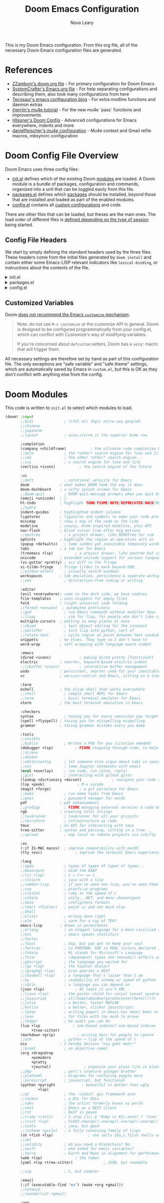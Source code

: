 :DOC-CONFIG:
# Tangle by default to config.el, which is the most common case
#+PROPERTY: header-args:emacs-lisp :tangle config.el
#+PROPERTY: header-args :mkdirp yes :comments no
:END:

#+TITLE: Doom Emacs Configuration
#+AUTHOR: Nova Leary
#+EMAIL: coder.nova99@mailbox.org


This is my Doom Emacs configuration. From this org file, all of the necessary Doom Emacs configuration files are generated.

* Table of Contents :TOC_3:noexport:
- [[#references][References]]
- [[#doom-config-file-overview][Doom Config File Overview]]
  - [[#config-file-headers][Config File Headers]]
  - [[#customized-variables][Customized Variables]]
- [[#doom-modules][Doom Modules]]
- [[#doom-packages][Doom Packages]]
- [[#general-configuration][General Configuration]]
  - [[#directory-variables][Directory Variables]]
  - [[#user-information][User Information]]
  - [[#emojify-fix][Emojify Fix]]
  - [[#visual-session-and-window-settings][Visual, Session, and Window Settings]]
    - [[#font-setup][Font setup]]
    - [[#line-number-modes][Line Number Modes]]
    - [[#doom-theme][Doom Theme]]
    - [[#word-wrap][Word Wrap]]
    - [[#word-count][Word Count]]
    - [[#workspace-emacsclient-fix][Workspace Emacsclient Fix]]
    - [[#nerd-fonts-fix-nixos-only][Nerd Fonts Fix (NixOS only)]]
    - [[#rainbow-mode][Rainbow Mode]]
    - [[#modeline][Modeline]]
    - [[#window-splitting][Window Splitting]]
    - [[#global-auto-revert][Global Auto Revert]]
    - [[#enable-auto-save-and-backup][Enable Auto Save and Backup]]
    - [[#centaur-tabs][Centaur Tabs]]
  - [[#gpg-encryption-and-password-configuration][GPG Encryption and Password Configuration]]
  - [[#key-bindings][Key Bindings]]
- [[#org-mode][Org Mode]]
  - [[#org-visual-settings][Org Visual Settings]]
  - [[#general-org-configuration][General Org Configuration]]
  - [[#org-notifications][Org Notifications]]
  - [[#org-super-agenda][Org Super Agenda]]
- [[#coding-configurations][Coding Configurations]]
  - [[#projectile-configurations][Projectile Configurations]]
  - [[#set-nix-formatter-to-alejandra][Set Nix Formatter to Alejandra]]
  - [[#black-formatter-configuration][Black Formatter Configuration]]
    - [[#global-config-file][Global Config File]]
  - [[#numpydoc-configuration][Numpydoc Configuration]]
  - [[#dap-mode][Dap-Mode]]
  - [[#lua-lsp-mode-configurations][Lua LSP Mode Configurations]]
- [[#mu4e-configuration][MU4E Configuration]]
    - [[#load-additional-mu4e-commands][Load Additional Mu4e Commands]]
    - [[#main-configurations][Main Configurations]]
    - [[#mail-contexts][Mail Contexts]]

* References
- [[https://github.com/zzamboni/dot-doom][ZZamboni's doom.org file]] - For primary configuration for Doom Emacs
- [[https://github.com/daviwil/emacs-from-scratch/blob/master/Emacs.org][SystemCrafter's Emacs.org file]] - For help separating configurations and describing them, also took many configurations from here
- [[https://tecosaur.github.io/emacs-config/config.html][Tecosaur's emacs configuration blog]] - For extra modline functions and daemon extras
- [[https://jherrlin.github.io/posts/emacs-mu4e/][jherrlin's mu4e tutorial]] - For the new mu4e `pass` functions and improvements
- [[https://github.com/hlissner/doom-emacs-private/blob/master/config.el#L80-L85][Hlissner's Doom Config]] - Advanced configurations for Emacs everywhere, indents and more
- [[https://github.com/danielfleischer/mu4easy][danielfleischer's mu4e configuration]] - Mu4e context and Gmail refile macros, mbsyncrc configuration
* Doom Config File Overview
Doom Emacs uses three config files:
- [[file:init.el][init.el]] defines which of the existing Doom [[https://github.com/hlissner/doom-emacs/blob/develop/docs/getting_started.org#modules][modules]] are loaded. A Doom module is a bundle of packages, configuration and commands, organized into a unit that can be toggled easily from this file.
- [[file:packages.el][packages.el]] defines which [[https://github.com/hlissner/doom-emacs/blob/develop/docs/getting_started.org#package-management][packages]] should be installed, beyond those that are installed and loaded as part of the enabled modules.
- [[file:config.el][config.el]] contains all [[https://github.com/hlissner/doom-emacs/blob/develop/docs/getting_started.org#configuring-doom][custom configurations]] and code.
There are other files that can be loaded, but theses are the main ones. The load order of different files is [[https://github.com/hlissner/doom-emacs/blob/develop/docs/getting_started.org#load-order][defined depending on the type of session]] being started.
** Config File Headers
We start by simply defining the standard headers used by the three files. These headers come from the initial files generated by ~doom install~ and contain either some Emacs-LISP relevant indicators like ~lexical-binding~, or instructions about the contents of the file.

#+html: <details><summary>init.el</summary>
#+begin_src emacs-lisp :tangle init.el
;;; init.el -*- lexical-binding: t; -*-

;; This file controls what Doom modules are enabled and what order they load
;; in. Remember to run 'doom sync' after modifying it!

;; NOTE Press 'SPC h d h' (or 'C-h d h' for non-vim users) to access Doom's
;;      documentation. There you'll find a link to Doom's Module Index where all
;;      of our modules are listed, including what flags they support.

;; NOTE Move your cursor over a module's name (or its flags) and press 'K' (or
;;      'C-c c k' for non-vim users) to view its documentation. This works on
;;      flags as well (those symbols that start with a plus).
;;
;;      Alternatively, press 'gd' (or 'C-c c d') on a module to browse its
;;      directory (for easy access to its source code).
#+end_src
#+html: </details>

#+html: <details><summary>packages.el</summary>
#+begin_src emacs-lisp :tangle packages.el
;; -*- no-byte-compile: t; -*-
;;; $DOOMDIR/packages.el

;; To install a package with Doom you must declare them here and run 'doom sync'
;; on the command line, then restart Emacs for the changes to take effect -- or
;; use 'M-x doom/reload'.


;; To install SOME-PACKAGE from MELPA, ELPA or emacsmirror:
;(package! some-package)

;; To install a package directly from a remote git repo, you must specify a
;; `:recipe'. You'll find documentation on what `:recipe' accepts here:
;; https://github.com/radian-software/straight.el#the-recipe-format
;(package! another-package
;  :recipe (:host github :repo "username/repo"))

;; If the package you are trying to install does not contain a PACKAGENAME.el
;; file, or is located in a subdirectory of the repo, you'll need to specify
;; `:files' in the `:recipe':
;(package! this-package
;  :recipe (:host github :repo "username/repo"
;           :files ("some-file.el" "src/lisp/*.el")))

;; If you'd like to disable a package included with Doom, you can do so here
;; with the `:disable' property:
;(package! builtin-package :disable t)

;; You can override the recipe of a built in package without having to specify
;; all the properties for `:recipe'. These will inherit the rest of its recipe
;; from Doom or MELPA/ELPA/Emacsmirror:
;(package! builtin-package :recipe (:nonrecursive t))
;(package! builtin-package-2 :recipe (:repo "myfork/package"))

;; Specify a `:branch' to install a package from a particular branch or tag.
;; This is required for some packages whose default branch isn't 'master' (which
;; our package manager can't deal with; see radian-software/straight.el#279)
;(package! builtin-package :recipe (:branch "develop"))

;; Use `:pin' to specify a particular commit to install.
;(package! builtin-package :pin "1a2b3c4d5e")


;; Doom's packages are pinned to a specific commit and updated from release to
;; release. The `unpin!' macro allows you to unpin single packages...
;(unpin! pinned-package)
;; ...or multiple packages
;(unpin! pinned-package another-pinned-package)
;; ...Or *all* packages (NOT RECOMMENDED; will likely break things)
;(unpin! t)
#+end_src
#+html: </details>

#+html: <details><summary>config.el</summary>
#+begin_src emacs-lisp :tangle config.el
;;; $DOOMDIR/config.el -*- lexical-binding: t; -*-

;; DO NOT EDIT THIS FILE DIRECTLY
;; This is a file generated from a literate programing source file located at config.org
;; You should make any changes there and regenerate it from Emacs org-mode
;; using org-babel-tangle (C-c C-v t)

;; Place your private configuration here! Remember, you do not need to run 'doom
;; sync' after modifying this file!


;; Doom exposes five (optional) variables for controlling fonts in Doom:
;;
;; - `doom-font' -- the primary font to use
;; - `doom-variable-pitch-font' -- a non-monospace font (where applicable)
;; - `doom-big-font' -- used for `doom-big-font-mode'; use this for
;;   presentations or streaming.
;; - `doom-unicode-font' -- for unicode glyphs
;; - `doom-serif-font' -- for the `fixed-pitch-serif' face
;;
;; See 'C-h v doom-font' for documentation and more examples of what they
;; accept. For example:
;;
;;(setq doom-font (font-spec :family "Fira Code" :size 12 :weight 'semi-light)
;;      doom-variable-pitch-font (font-spec :family "Fira Sans" :size 13))
;;
;; If you or Emacs can't find your font, use 'M-x describe-font' to look them
;; up, `M-x eval-region' to execute elisp code, and 'M-x doom/reload-font' to
;; refresh your font settings. If Emacs still can't find your font, it likely
;; wasn't installed correctly. Font issues are rarely Doom issues!


;; Whenever you reconfigure a package, make sure to wrap your config in an
;; `after!' block, otherwise Doom's defaults may override your settings. E.g.
;;
;;   (after! PACKAGE
;;     (setq x y))
;;
;; The exceptions to this rule:
;;
;;   - Setting file/directory variables (like `org-directory')
;;   - Setting variables which explicitly tell you to set them before their
;;     package is loaded (see 'C-h v VARIABLE' to look up their documentation).
;;   - Setting doom variables (which start with 'doom-' or '+').
;;
;; Here are some additional functions/macros that will help you configure Doom.
;;
;; - `load!' for loading external *.el files relative to this one
;; - `use-package!' for configuring packages
;; - `after!' for running code after a package has loaded
;; - `add-load-path!' for adding directories to the `load-path', relative to
;;   this file. Emacs searches the `load-path' when you load packages with
;;   `require' or `use-package'.
;; - `map!' for binding new keys
;;
;; To get information about any of these functions/macros, move the cursor over
;; the highlighted symbol at press 'K' (non-evil users must press 'C-c c k').
;; This will open documentation for it, including demos of how they are used.
;; Alternatively, use `C-h o' to look up a symbol (functions, variables, faces,
;; etc).
;;
;; You can also try 'gd' (or 'C-c c d') to jump to their definition and see how
;; they are implemented.
#+end_src
#+html: </details>

** Customized Variables
Doom [[https://github.com/hlissner/doom-emacs/blob/develop/docs/getting_started.org#configure][does not recommend the Emacs ~customize~ mechanism]]:
#+begin_quote
Note: do not use ~M-x customize~ or the customize API in general. Doom is
designed to be configured programmatically from your config.el, which can
conflict with Customize's way of modifying variables.

If you're concerned about ~defcustom~ setters, Doom has a ~setq!~ macro that
will trigger them.
#+end_quote

All necessary settings are therefore set by hand as part of this configuration file. The only exceptions are "safe variable" and "safe theme" settings, which are automatically saved by Emacs in ~custom.el~, but this is OK as they don't conflict with anything else from the config.
* Doom Modules
This code is written to ~init.el~ to select which modules to load.
#+begin_src emacs-lisp :tangle init.el
(doom! :input
       ;;bidi              ; (tfel ot) thgir etirw uoy gnipleh
       ;;chinese
       ;;japanese
       ;;layout            ; auie,ctsrnm is the superior home row

       :completion
       (company +childframe)           ; the ultimate code completion backend
       ;;helm              ; the *other* search engine for love and life
       ;;ido               ; the other *other* search engine...
       ;;ivy               ; a search engine for love and life
       (vertico +icons)           ; the search engine of the future

       :ui
       ;;deft              ; notational velocity for Emacs
       doom              ; what makes DOOM look the way it does
       doom-dashboard    ; a nifty splash screen for Emacs
       ;;doom-quit         ; DOOM quit-message prompts when you quit Emacs
       (emoji +unicode)  ; 🙂
       hl-todo           ; highlight TODO/FIXME/NOTE/DEPRECATED/HACK/REVIEW
       ;;hydra
       indent-guides     ; highlighted indent columns
       ligatures         ; ligatures and symbols to make your code pretty again
       minimap           ; show a map of the code on the side
       modeline          ; snazzy, Atom-inspired modeline, plus API
       nav-flash         ; blink cursor line after big motions
       ;;neotree           ; a project drawer, like NERDTree for vim
       ophints           ; highlight the region an operation acts on
       (popup +defaults)   ; tame sudden yet inevitable temporary windows
       tabs              ; a tab bar for Emacs
       (treemacs +lsp)          ; a project drawer, like neotree but cooler
       unicode           ; extended unicode support for various languages
       (vc-gutter +pretty) ; vcs diff in the fringe
       vi-tilde-fringe   ; fringe tildes to mark beyond EOB
       ;;window-select     ; visually switch windows
       workspaces        ; tab emulation, persistence & separate workspaces
       ;;zen               ; distraction-free coding or writing

       :editor
       (evil +everywhere); come to the dark side, we have cookies
       file-templates    ; auto-snippets for empty files
       fold              ; (nigh) universal code folding
       ;(format +onsave)  ; automated prettiness
       ;;god               ; run Emacs commands without modifier keys
       ;;lispy             ; vim for lisp, for people who don't like vim
       multiple-cursors  ; editing in many places at once
       ;;objed             ; text object editing for the innocent
       ;;parinfer          ; turn lisp into python, sort of
       ;;rotate-text       ; cycle region at point between text candidates
       snippets          ; my elves. They type so I don't have to
       word-wrap         ; soft wrapping with language-aware indent

       :emacs
       (dired +icons)             ; making dired pretty [functional]
       electric          ; smarter, keyword-based electric-indent
       ;;(ibuffer +icons)         ; interactive buffer management
       undo              ; persistent, smarter undo for your inevitable mistakes
       vc                ; version-control and Emacs, sitting in a tree

       :term
       eshell            ; the elisp shell that works everywhere
       ;;shell             ; simple shell REPL for Emacs
       ;;term              ; basic terminal emulator for Emacs
       vterm             ; the best terminal emulation in Emacs

       :checkers
       syntax              ; tasing you for every semicolon you forget
       (spell +flyspell) ; tasing you for misspelling mispelling
       grammar           ; tasing grammar mistake every you make

       :tools
       ;;ansible
       ;;biblio            ; Writes a PhD for you (citation needed)
       (debugger +lsp)          ; FIXME stepping through code, to help you add bugs
       ;;direnv
       ;;docker
       ;;editorconfig      ; let someone else argue about tabs vs spaces
       ;;ein               ; tame Jupyter notebooks with emacs
       (eval +overlay)     ; run code, run (also, repls)
       ;;gist              ; interacting with github gists
       (lookup +dictionary +docset)              ; navigate your code and its documentation
       (lsp +peek)               ; M-x vscode
       (magit +forge)             ; a git porcelain for Emacs
       ;;make              ; run make tasks from Emacs
       ;;pass              ; password manager for nerds
       pdf               ; pdf enhancements
       ;;prodigy           ; FIXME managing external services & code builders
       rgb               ; creating color strings
       ;;taskrunner        ; taskrunner for all your projects
       ;;terraform         ; infrastructure as code
       tmux              ; an API for interacting with tmux
       tree-sitter       ; syntax and parsing, sitting in a tree...
       ;;upload            ; map local to remote projects via ssh/ftp

       :os
       (:if IS-MAC macos)  ; improve compatibility with macOS
       (tty +osc)               ; improve the terminal Emacs experience

       :lang
       ;;agda              ; types of types of types of types...
       ;;beancount         ; mind the GAAP
       ;;(cc +lsp)         ; C > C++ == 1
       ;;clojure           ; java with a lisp
       ;;common-lisp       ; if you've seen one lisp, you've seen them all
       ;;coq               ; proofs-as-programs
       ;;crystal           ; ruby at the speed of c
       ;;csharp            ; unity, .NET, and mono shenanigans
       ;;data              ; config/data formats
       ;;(dart +flutter)   ; paint ui and not much else
       ;;dhall
       ;;elixir            ; erlang done right
       ;;elm               ; care for a cup of TEA?
       emacs-lisp        ; drown in parentheses
       ;;erlang            ; an elegant language for a more civilized age
       ;;ess               ; emacs speaks statistics
       ;;factor
       ;;faust             ; dsp, but you get to keep your soul
       ;;fortran           ; in FORTRAN, GOD is REAL (unless declared INTEGER)
       ;;fsharp            ; ML stands for Microsoft's Language
       ;;fstar             ; (dependent) types and (monadic) effects and Z3
       ;;gdscript          ; the language you waited for
       ;;(go +lsp)         ; the hipster dialect
       ;;(graphql +lsp)    ; Give queries a REST
       ;;(haskell +lsp)    ; a language that's lazier than I am
       ;;hy                ; readability of scheme w/ speed of python
       ;;idris             ; a language you can depend on
       (json +lsp)              ; At least it ain't XML
       ;;(java +lsp)       ; the poster child for carpal tunnel syndrome
       ;;javascript        ; all(hope(abandon(ye(who(enter(here))))))
       ;;julia             ; a better, faster MATLAB
       ;;kotlin            ; a better, slicker Java(Script)
       ;;latex             ; writing papers in Emacs has never been so fun
       ;;lean              ; for folks with too much to prove
       ;;ledger            ; be audit you can be
       (lua +lsp               ; one-based indices? one-based indices
            +tree-sitter)
       (markdown +grip)          ; writing docs for people to ignore
       ;;nim               ; python + lisp at the speed of c
       nix               ; I hereby declare "nix geht mehr!"
       ;;ocaml             ; an objective camel
       (org +dragndrop
            +pomodoro
            +pretty
            +journal)               ; organize your plain life in plain text
       ;;php               ; perl's insecure younger brother
       ;;plantuml          ; diagrams for confusing people more
       ;;purescript        ; javascript, but functional
       (python +pyright            ; beautiful is better than ugly
               +lsp)
       ;;qt                ; the 'cutest' gui framework ever
       ;;racket            ; a DSL for DSLs
       ;;raku              ; the artist formerly known as perl6
       ;;rest              ; Emacs as a REST client
       ;;rst               ; ReST in peace
       ;;(ruby +rails)     ; 1.step {|i| p "Ruby is #{i.even? ? 'love' : 'life'}"}
       ;;(rust +lsp)       ; Fe2O3.unwrap().unwrap().unwrap().unwrap()
       ;;scala             ; java, but good
       ;;(scheme +guile)   ; a fully conniving family of lisps
       (sh +fish +lsp)                ; she sells {ba,z,fi}sh shells on the C xor
       ;;sml
       ;;solidity          ; do you need a blockchain? No.
       ;;swift             ; who asked for emoji variables?
       ;;terra             ; Earth and Moon in alignment for performance.
       (web +lsp)               ; the tubes
       (yaml +lsp +tree-sitter)              ; JSON, but readable

       ;;zig               ; C, but simpler

       :email
       (:if (executable-find "mu") (mu4e +org +gmail))
       ;;notmuch
       ;;(wanderlust +gmail)

       :app
       calendar
       ;;emms
       everywhere        ; *leave* Emacs!? You must be joking
       ;;irc               ; how neckbeards socialize
       ;;(rss +org)        ; emacs as an RSS reader
       ;;twitter           ; twitter client https://twitter.com/vnought

       :config
       literate
       (default +bindings +smartparens))
#+end_src

* Doom Packages
Installs several packages I need,
- =evil-tutor=: Teaches how to use evil
- =command-log-mode=: Show event history and command history of some or all buffers.
- =org-super-agenda=: Makes org-agenda really really fancy
- =org-wild-notifier=: Customize notifications for org tasks and events
- =visual-fill-column=: It turns the view on the left into the view on the right, without changing the contents of the file
- =exec-path-from-shell=: Ensure environment variables inside Emacs look the same as in the user's shell.
- =platformio-mode=: Integrates PlatformIO build tools into Emacs
- =numpydoc=: Automatically insert NumPy style docstrings for Python functions
- =mixed-pitched=: Enables mixing fixed-pitch (also known as fixed-width or monospace) and variable-pitch (AKA “proportional”) fonts
- =dap-mode=: Brings rich debugging capabilities to Emacs via the [[https://microsoft.github.io/debug-adapter-protocol/][Debug Adapter Protocol]].
#+begin_src emacs-lisp :tangle packages.el
(package! evil-tutor)
;;(package! command-log-mode)
(package! org-super-agenda)
(package! org-wild-notifier)
(package! visual-fill-column)
(package! exec-path-from-shell)
(package! platformio-mode)
(package! numpydoc)
;;(package! mixed-pitch)
(package! dap-mode)
#+end_src

* General Configuration
** Directory Variables
Declares paths for various functions
#+begin_src emacs-lisp
(setq doom_directory "~/.config/doom/")
(setq mail_directory "~/.local/share")
#+end_src

** User Information
My user information
#+begin_src emacs-lisp
(setq user-full-name "Nova Leary"
      user-mail-address "coder.nova99@mailbox.org")
#+end_src

** Emojify Fix
Fixes infinite loop issue with Emojify downloading not working and going into infinite looping
#+begin_src emacs-lisp
(setq emojify-download-emojis-p t)
#+end_src

** Visual, Session, and Window Settings
*** Font setup
Makes my fonts larger, depending on what system it's on. The =fonts.el= file automatically picks the specific font layout for each machine. Use the mixed-pitch package to make monospace fonts appear correctly for code blocks, tables and such in Org mode. The ~nova/org-font-setup~ function configures various text faces to tweak the sizes of headings and makes list hyphens with dots.
#+begin_src emacs-lisp :tangle no
(load (concat doom_directory "fonts.el"))

(add-hook! 'org-mode-hook #'mixed-pitch-mode)
(add-hook! 'org-mode-hook #'solaire-mode)
(setq mixed-pitch-set-height t)
(setq mixed-pitch-variable-pitch-cursor nil)

;; (defun nova/org-font-setup ()
;;   ;; Replace list hyphen with dot
;;   (font-lock-add-keywords 'org-mode
;;                           '(("^ *\\([-]\\) "
;;                              (0 (prog1 () (compose-region (match-beginning 1) (match-end 1) "•"))))))

;;   ;; Set faces for heading levels
;;   (dolist (face '((org-level-1 . 1.2)
;;                   (org-level-2 . 1.1)
;;                   (org-level-3 . 1.05)
;;                   (org-level-4 . 1.0)
;;                   (org-level-5 . 1.1)
;;                   (org-level-6 . 1.1)
;;                   (org-level-7 . 1.1)
;;                   (org-level-8 . 1.1)))
;;     (set-face-attribute (car face) nil :font org-mode-font :weight 'bold :height (cdr face)))

;;   ;; Ensure that anything that should be fixed-pitch in Org files appears that way
;;   (set-face-attribute 'org-block nil    :foreground nil :inherit 'fixed-pitch)
;;   (set-face-attribute 'org-table nil    :inherit 'fixed-pitch)
;;   (set-face-attribute 'org-formula nil  :inherit 'fixed-pitch)
;;   (set-face-attribute 'org-code nil     :inherit '(shadow fixed-pitch))
;;   (set-face-attribute 'org-table nil    :inherit '(shadow fixed-pitch))
;;   (set-face-attribute 'org-verbatim nil :inherit '(shadow fixed-pitch))
;;   (set-face-attribute 'org-special-keyword nil :inherit '(font-lock-comment-face fixed-pitch))
;;   (set-face-attribute 'org-meta-line nil :inherit '(font-lock-comment-face fixed-pitch))
;;   (set-face-attribute 'org-checkbox nil  :inherit 'fixed-pitch)
;;   (set-face-attribute 'line-number nil :inherit 'fixed-pitch)
;;   (set-face-attribute 'line-number-current-line nil :inherit 'fixed-pitch))
#+end_src

*** Line Number Modes
Determines what modes should display line numbers be disabled in
#+begin_src emacs-lisp
(dolist (mode '(org-mode-hook
                term-mode-hook
                shell-mode-hook
                eshell-mode-hook
                vterm-mode-hook))
  (add-hook mode (lambda () (display-line-numbers-mode 0))))
#+end_src

*** Doom Theme
Set the theme for Doom Emacs to Dracula theme
#+begin_src emacs-lisp
(setq doom-theme 'doom-dracula)
#+end_src

*** Word Wrap
Make all text files word warp enabled by default
#+begin_src emacs-lisp
(+global-word-wrap-mode +1)
#+end_src

*** Word Count
Show word count on modeline
#+begin_src emacs-lisp
(setq doom-modeline-enable-word-count t)
#+end_src

*** Workspace Emacsclient Fix
This fixes [[https://github.com/hlissner/doom-emacs/issues/5876][my issue]] where enabling the workspace plugin would cause emacsclient to create new workspaces when exiting out of Emacs
#+begin_src emacs-lisp
(after! persp-mode
  (setq persp-emacsclient-init-frame-behaviour-override "main"))
#+end_src

*** Nerd Fonts Fix (NixOS only)
This fixes =doom doctor= when it says that NerdFonts aren't installed on NixOS. Addresses [[https://github.com/doomemacs/doomemacs/issues/7431#ref-commit-f3f8e7d][this issue]].
#+begin_src emacs-lisp :tangle (if (executable-find "nixos-version") "yes" "no")
(setq nerd-icons-font-names '("SymbolsNerdFontMono-Regular.ttf"))
#+end_src

*** Rainbow Mode
~hl-line-mode~ overrides the color highlighting of ~rainbow-mode~, limiting the use of that plugin and on-site color changes using ~kurecolor~. This line will automatically disable ~hl-line-mode~ only when ~rainbow-mode~ is active
#+begin_src emacs-lisp
(add-hook! 'rainbow-mode-hook
  (hl-line-mode (if rainbow-mode -1 +1)))
#+end_src

*** Modeline
**** Time
Enable time display on modeline
#+begin_src emacs-lisp
(display-time-mode 1)
#+end_src

**** Battery Display
Display battery mode in modeline for laptop configuration
#+begin_src emacs-lisp
(unless (string-match-p "^Power N/A" (battery))
  (display-battery-mode 1))
#+end_src

*** Window Splitting
Focus on new windows after splitting and enable prompt for window splitting
#+begin_src emacs-lisp
(setq evil-vsplit-window-right t
      evil-split-window-below t)

(defadvice! prompt-for-buffer (&rest _)
  :after '(evil-window-split evil-window-vsplit)
  (counsel-switch-buffer))
#+end_src

*** Global Auto Revert
A buffer can get out of sync with respect to its visited file on disk if that file is changed by another program. To keep it up to date, you can enable Auto Revert mode by typing M-x auto-revert-mode, or you can set it to be turned on globally with ‘global-auto-revert-mode’.  I have also turned on Global Auto Revert on non-file buffers, which is especially useful for ~dired~ buffers.
#+begin_src emacs-lisp
(global-auto-revert-mode 1)
(setq global-auto-revert-non-file-buffers t)
(setq auto-revert-use-notify nil)
#+end_src

*** Enable Auto Save and Backup
Re-enable auto-save, creation of lock files, and backup files
#+begin_src emacs-lisp
(setq auto-save-default t)
(setq create-lockfiles t)
(setq make-backup-files t)
#+end_src

*** Centaur Tabs
Several changes made to centaur tabs to make it more usable.
- Set selected style to have an under outline
- Create custom function that forces centaur tabs to reload when running in daemon mode (fixes [[https://github.com/doomemacs/doomemacs/issues/6647][issue]] where centaur tabs doesn't work properly when using emacsclient)
- Make the tabs larger to be easier to see
- Enable navigation buttons in tab bar
- Make centaur tabs headline font match
- Group your tabs by Projectile’s project.
#+begin_src emacs-lisp
; Fix centaur tabs in Emacs daemon mod
(defun tdr/fix-centaur-tabs ()
  (centaur-tabs-mode -1)      ; Disable Centaur Tabs globally
  (centaur-tabs-mode 1)       ; Re-enable Centaur Tabs globally
  ; Tourn off local instance of centaur tabs (when buffer is either a popup or is the Doom Dashboard)
  (if (or (+popup-buffer-p (current-buffer)) (+doom-dashboard-p (current-buffer)))
      (centaur-tabs-local-mode)
      (doom/reload-theme)))

(use-package! centaur-tabs
  :demand
  :init
  (setq centaur-tabs-style "bar"
        centaur-tabs-height 32
        centaur-tabs-show-navigation-buttons t
        centaur-tabs-set-bar 'under
        ; Make underline bar work properly
        x-underline-at-descent-line t)
  (if (daemonp)
      (add-hook 'server-after-make-frame-hook 'tdr/fix-centaur-tabs)
    (add-hook 'after-init-hook 'tdr/fix-centaur-tabs))
  :config
  (centaur-tabs-headline-match)
  (centaur-tabs-group-by-projectile-project))
#+end_src

** GPG Encryption and Password Configuration
This tells emacs where I've placed my .authinfo.gpg file is and sets up password look up for mu4e. For Yubikey usage, the passphrase Emacs prompts for is the yubikey pin!
#+begin_src emacs-lisp
(setq auth-sources '("~/.authinfo.gpg")
      auth-source-cache-expiry 7200) ; default is 7200 (2h)

(use-package! epa-file
  :config
  (setq epa-file-encrypt-to '("coder.nova99@mailbox.org")
        epa-file-select-keys t
        epa-pinentry-mode 'loopback))
#+end_src

** Key Bindings
All keybindings are evil-mode since I'm using Doom Emacs. So I have some specific keybindings I want to use
#+begin_src emacs-lisp
;; Set custom shortcut for org-capture
(define-key global-map (kbd "C-c j")
  (lambda () (interactive) (org-capture nil "jj")))

(map! :leader
      :desc "Create Numpydoc"
        "C-n" #'numpydoc-generate)
(define-key evil-normal-state-map (kbd "g t") 'centaur-tabs-forward)
(define-key evil-normal-state-map (kbd "g T") 'centaur-tabs-backward)
#+end_src
* Org Mode
** Org Visual Settings
This section configures the appearance and different mode settings for org.
- Auto indents text according to outline structure
- Enables variable-pitch default-face mode
- Enables visual line mode
#+begin_src emacs-lisp :tangle no
(defun nova/org-mode-setup ()
  (org-indent-mode)
  (variable-pitch-mode 1)
  (visual-line-mode 1))
#+end_src

Adds hooks for org-mode, Also disables [[https://code.orgmode.org/bzg/org-mode/src/master/etc/ORG-NEWS#L323][electric-mode]], which is now respected by Org and which creates some confusing indentation sometimes.
#+begin_src emacs-lisp :tangle no
(add-hook! org-mode (nova/org-mode-setup))
;(add-hook! org-mode (nova/org-font-setup))
(add-hook! org-mode (electric-indent-local-mode -1))
;(add-hook! org-mode :append #'org-appear-mode)
#+end_src

I use [[https://codeberg.org/joostkremers/visual-fill-column][visual-fill-column]] to center ~org-mode~ buffers for a more pleasing writing experience as it centers the contents of the buffer horizontally to seem more like you are editing a document.
#+begin_src emacs-lisp :tangle no
;; Configure visual fill mode size for Org-mode
(defun nova/org-mode-visual-fill ()
  (setq visual-fill-column-width 160
        visual-fill-column-center-text t)
  (visual-fill-column-mode 1))

;(add-hook! org-mode (nova/org-mode-visual-fill))
#+end_src

** General Org Configuration
This section contains the basic configuration for ~org-mode~ plus the configuration for Org agendas (and ~org-super-agenda~) and capture templates.
#+begin_src emacs-lisp :tangle no
(after! org
  ;; Enable saving org buffers after refiling them
  (advice-add 'org-refile :after 'org-save-all-org-buffers)
  ;; Define default org directories for each specific org mode
  (setq org-directory "~/Sync/org/"
        org-roam-directory "~/Sync/org/"
        org-default-notes-file (concat org-directory "refile.org")
        org-agenda-directory (concat org-directory "agenda/")
        org-agenda-files (doom-files-in org-agenda-directory :match "\\.org$")

        ;; Hide org markup indicators
        org-hide-emphasis-markers t

        ;; Make LaTeX special symbols appear as pretty Unicode characters instead of plain text
        org-pretty-entities t

        ;;; Make org mode show inline images when loading a new org file
        org-startup-with-inline-images t

        ;; Set the actual image width in org mode to 300px when inlining them
        org-image-actual-width '(300)

        ;;Sets colors for emphasis characters
        ;org-emphasis-alist
        ;'(("*" (bold :foreground "#ffb86c")) ;Bold
        ;  ("/" (italic :foreground "#ff79c6")) ;Italic
        ;  ("_" (underline :foreground "#f1fa8c")) ;Underline
        ;  ("=" (:background "#44475a" :foreground "#50fa7b")) ;Verbatim
        ;  ("~" (:background "#6272a4" :foreground "#8be9fd")) ;Code
        ;  ("+" (:strike-through t :foreground "#ff5555"))) ;Strikethrough

        ;; Custom keywords for different projects
        ;;(org-agenda-prefix-format "%b")
        org-todo-keywords
        '((sequence "TODO(t)" "NEXT(n)" "|" "DONE(d!)")
          (sequence "BACKLOG(b)" "PLAN(p)" "READY(r)" "ACTIVE(a)" "REVIEW(v)" "WAIT(w@/!)" "HOLD(h)" "|" "COMPLETED(c)" "CANC(k@)")
          (sequence "STUDY(s)" "|" "FIN(f)")
          (sequence "TASK(T)")
          (sequence "MEETING(m)"))

        ;; Refile target locations for school planner
        org-refile-targets
        '(("archive.org" :maxlevel . 3)
          ("tasks.org" :maxlevel . 1)
          ("exams.org" :maxlevel . 1)
          ("quizzes.org" :maxlevel . 1)
          ("assignments.org" :maxlevel . 1))

        ;; Org Agenda Tags
        org-tag-alist
        '((:startgroup)
          ; Put mutually exclusive tags here
          (:endgroup)
          ("@errand" . ?E)
          ("@home" . ?H)
          ("@work" . ?W)
          ("agenda" . ?a)
          ("planning" . ?p)
          ("publish" . ?P)
          ("batch" . ?b)
          ("note" . ?n)
          ("idea" . ?i))

        ;; Custom org-capture templates for creating new entries
        org-capture-templates
        `(("t" "Tasks")
          ("tt" "Task" entry (file+olp ,(concat org-agenda-directory "tasks.org") "Inbox")
           "* TODO %?\n  %U\n  %a\n  %i" :empty-lines 1)
          ("a" "School Assignments")
          ("aa" "Assignments" entry
           (file ,(concat org-agenda-directory "school/assignments.org"))
           "* TODO %?\n DEADLINE: %T\n"
           :jump-to-captured 1
           :empty-lines 1)
          ("ae" "Exams" entry
           (file ,(concat org-agenda-directory "school/exams.org"))
           "* %? %T\n"
           :jump-to-captured 1
           :empty-lines 1)
          ("aq" "Quizzes" entry
           (file ,(concat org-agenda-directory "school/quizzes.org"))
           "* %? %T\n"
           :jump-to-captured 1
           :empty-lines 1)

          ("m" "Metrics Capture")
          ("mw" "Weight" table-line (file+headline ,(concat org-agenda-directory "tasks.org") "Weight")
           "| %U | %^{Weight} | %^{Notes} |" :kill-buffer t))))

;; Make main TODO entry set to done when all subentries are DONE
(defun org-summary-todo (n-done n-not-done)
  "Switch entry to DONE when all subentries are done, to TODO otherwise."
  (let (org-log-done org-log-states)   ; turn off logging
    (org-todo (if (= n-not-done 0) "DONE" "TODO"))))

(add-hook 'org-after-todo-statistics-hook #'org-summary-todo)
#+end_src

** Org Notifications
Configure Org notifications
#+begin_src emacs-lisp
;; Configure Org notifications for Planner
(use-package! org-wild-notifier
  :after org
  :config
  (setq org-wild-notifier-keyword-whitelist '()
        org-wild-notifier-keyword-blacklist '("DONE")
        org-wild-notifier--alert-severity "medium"
        org-wild-notifier-notification-title "<< ORG AENGDA >>"
        org-wild-notifier-alert-time '(5 10 30 60 120 1440)
        alert-default-style 'libnotify
        alert-libnotify-additional-args'("-h" "string:desktop-entry:emacs"))
  (org-wild-notifier-mode 1))
#+end_src

** Org Super Agenda
Setup for ~org-super-agenda~
#+begin_src emacs-lisp :tangle no
(use-package! org-super-agenda
  :after org
  :config
  (org-super-agenda-mode 1)
  (setq org-agenda-custom-commands
        '(("z" "Super zaen view"
           ((agenda "" ((org-agenda-span 'day)
                        (org-super-agenda-groups
                         '((:name "Today"
                            :time-grid t
                            :date today
                            :todo "TODAY"
                            :scheduled today
                            :order 1)))))
            (alltodo "" ((org-agenda-overriding-header "")
                         (org-super-agenda-groups
                          '((:name "Next to do"
                             :todo "NEXT"
                             :order 1)
                            (:name "Important"
                             :tag "Important"
                             :priority "A"
                             :order 6)
                            (:name "Due Today"
                             :deadline today
                             :order 2)
                            (:name "Due Soon"
                             :deadline future
                             :order 8)
                            (:name "Overdue"
                             :deadline past
                             :order 7)
                            (:name "Assignments"
                             :tag "Assignment"
                             :order 10)
                            (:name "Issues"
                             :tag "Issue"
                             :order 12)
                            (:name "Projects"
                             :tag "Project"
                             :order 14)
                            (:name "Emacs"
                             :tag "Emacs"
                             :order 13)
                            (:name "Research"
                             :tag "Research"
                             :order 15)
                            (:name "To read"
                             :tag "Read"
                             :order 30)
                            (:name "Waiting"
                             :todo "WAITING"
                             :order 20)
                            (:name "trivial"
                             :priority<= "C"
                             :tag ("Trivial" "Unimportant")
                             :todo ("SOMEDAY" )
                             :order 90)
                            (:discard (:tag ("Chore" "Routine" "Daily"))))))))))))
#+end_src

* Coding Configurations
These configurations are for my coding workflow
** Projectile Configurations
Configures projectile
#+begin_src emacs-lisp
(setq projectile-project-search-path '(("~/Documents/Projects" .  4)))
#+end_src

** Set Nix Formatter to Alejandra
#+begin_src emacs-lisp
(set-formatter! 'alejandra '("alejandra" "--quiet") :modes '(nix-mode))
#+end_src

** Black Formatter Configuration
*** Global Config File
Creates configuration file for Black formatter. Increases the max line length
#+begin_src emacs-lisp :tangle ~/.config/black/pyproject.tool
[tool.black]
line-length = 90
#+end_src

** Numpydoc Configuration
Creates configuration for Numpydoc. Prompts for numpydoc insertion style
#+begin_src emacs-lisp
(use-package! numpydoc
  :after lsp-mode
  :init
  (setq numpydoc-insertion-style 'prompt))
#+end_src

** Dap-Mode
Configures dap mode configurations for different languages
#+begin_src emacs-lisp
;; Configure dap mode debuggers
(setq dap-python-debugger 'debugpy)
;(setq lsp-csharp-server-path (executable-find "omnisharp"))
;(setq dap-netcore-install-dir "/usr/bin")

(use-package! dap-mode
  :after lsp-mode
  :init
  (dap-tooltip-mode 1)
  (tooltip-mode 1)
  ;(require 'dap-netcore)
)

;(add-hook! 'csharp-mode-hook 'dotnet-mode)
#+end_src

** Lua LSP Mode Configurations
Changes the location of lua-language-server to where the binary location is
#+begin_src emacs-lisp
(setq lsp-clients-lua-language-server-bin (executable-find "lua-language-server"))
#+end_src

* MU4E Configuration
This configures mu and mu4e (mu 4 emacs). These configs are ONLY loaded when ~mu~ is installed on the system (useful for NixOS config)
*** Load Additional Mu4e Commands
#+begin_src emacs-lisp :tangle (if (executable-find "mu") "yes" "no")
;(add-to-list 'load-path "/usr/share/emacs/site-lisp/mu4e")
;(add-to-list 'load-path "/usr/local/share/emacs/site-lisp/mu4e")
(load (concat doom_directory "mu4e-contrib.el"))
#+end_src

*** Main Configurations
#+begin_src emacs-lisp :tangle (if (executable-find "mu") "yes" "no")
(use-package! mu4e
:defer t
:config
;; This is set to 't' to avoid mail syncing issues when using mbsync
(setq mu4e-change-filenames-when-moving t

      ;; Refresh mail using isync every 10 minutes
      mu4e-get-mail-command "mbsync -a"
      mu4e-update-interval  (* 10 60)
      mu4e-maildir (concat mail_directory "mail")

      ;; Make sure plain text mails flow correctly for recipients
      mu4e-compose-format-flowed t

      ;; Configure the function to use for sending mail
      message-send-mail-function 'smtpmail-send-it
      mu4e-context-policy 'pick-first
      mu4e-compose-context-policy 'always-ask
      mu4e-headers-date-format "%d-%m-%Y %H:%M"
      mu4e-alert-email-notification-types '(count)))

;;Make Mu4e trash without the trashed flag
(setf (alist-get 'trash mu4e-marks)
      '(:char ("d" . "▼")
              :prompt "dtrash"
              :dyn-target (lambda (target msg) (mu4e-get-trash-folder msg))
              ;; Here's the main difference to the regular trash mark, no +T
              ;; before -N so the message is not marked as IMAP-deleted:
              :action (lambda (docid msg target)
                        (mu4e~proc-move docid
                                        (mu4e~mark-check-target target) "+S-u-N"))))

;;Make Mu4e refile based on provider
  ;;;;;;;;;;;;;;;;;;;;;;;;;;;;;;;;;;;;;;;;;;;
  ;; Refile-dwim       depends on provider
  ;;;;;;;;;;;;;;;;;;;;;;;;;;;;;;;;;;;;;;;;;;;
(setq df/refile-dwim
      '(:char ("r" . "▶")
        :prompt "refile"
        :dyn-target (lambda (target msg) (mu4e-get-refile-folder msg))
        :action (lambda (docid msg target)
                  (let ((maildir (mu4e-message-field msg :maildir)))
                    (if (string-match-p "Google\\|gmail" maildir)
                        (mu4e~proc-remove docid)
                      (mu4e~proc-move docid (mu4e~mark-check-target target) "+S-u-N"))))))
(setf (alist-get 'refile mu4e-marks) df/refile-dwim)
#+end_src

*** Mail Contexts
Declares mu4e contexts for my accounts
#+begin_src emacs-lisp :tangle (if (executable-find "mu") "yes" "no")
(load (concat doom_directory "mu4e-accounts.el"))
#+end_src
